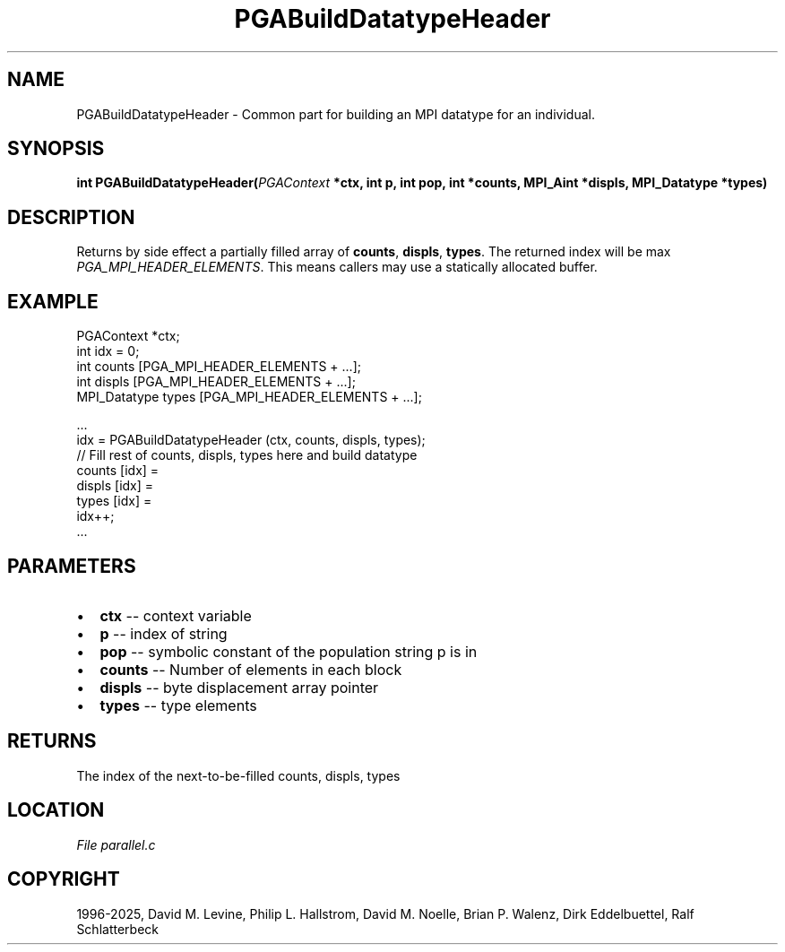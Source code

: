 .\" Man page generated from reStructuredText.
.
.
.nr rst2man-indent-level 0
.
.de1 rstReportMargin
\\$1 \\n[an-margin]
level \\n[rst2man-indent-level]
level margin: \\n[rst2man-indent\\n[rst2man-indent-level]]
-
\\n[rst2man-indent0]
\\n[rst2man-indent1]
\\n[rst2man-indent2]
..
.de1 INDENT
.\" .rstReportMargin pre:
. RS \\$1
. nr rst2man-indent\\n[rst2man-indent-level] \\n[an-margin]
. nr rst2man-indent-level +1
.\" .rstReportMargin post:
..
.de UNINDENT
. RE
.\" indent \\n[an-margin]
.\" old: \\n[rst2man-indent\\n[rst2man-indent-level]]
.nr rst2man-indent-level -1
.\" new: \\n[rst2man-indent\\n[rst2man-indent-level]]
.in \\n[rst2man-indent\\n[rst2man-indent-level]]u
..
.TH "PGABuildDatatypeHeader" "3" "2025-04-19" "" "PGAPack"
.SH NAME
PGABuildDatatypeHeader \- Common part for building an MPI datatype for an individual. 
.SH SYNOPSIS
.B int PGABuildDatatypeHeader(\fI\%PGAContext\fP *ctx, int p, int pop, int *counts, MPI_Aint *displs, MPI_Datatype *types) 
.sp
.SH DESCRIPTION
.sp
Returns by side effect a partially filled array of \fBcounts\fP,
\fBdispls\fP, \fBtypes\fP\&. The returned index will be max
\fI\%PGA_MPI_HEADER_ELEMENTS\fP\&.
This means callers may use a statically allocated buffer.
.SH EXAMPLE
.sp
.EX
PGAContext *ctx;
int idx = 0;
int counts [PGA_MPI_HEADER_ELEMENTS + ...];
int displs [PGA_MPI_HEADER_ELEMENTS + ...];
MPI_Datatype types [PGA_MPI_HEADER_ELEMENTS + ...];

\&...
idx = PGABuildDatatypeHeader (ctx, counts, displs, types);
// Fill rest of counts, displs, types here and build datatype
counts [idx] =
displs [idx] =
types  [idx] =
idx++;
\&...
.EE

 
.SH PARAMETERS
.IP \(bu 2
\fBctx\fP \-\- context variable 
.IP \(bu 2
\fBp\fP \-\- index of string 
.IP \(bu 2
\fBpop\fP \-\- symbolic constant of the population string p is in 
.IP \(bu 2
\fBcounts\fP \-\- Number of elements in each block 
.IP \(bu 2
\fBdispls\fP \-\- byte displacement array pointer 
.IP \(bu 2
\fBtypes\fP \-\- type elements 
.SH RETURNS
The index of the next\-to\-be\-filled counts, displs, types
.SH LOCATION
\fI\%File parallel.c\fP
.SH COPYRIGHT
1996-2025, David M. Levine, Philip L. Hallstrom, David M. Noelle, Brian P. Walenz, Dirk Eddelbuettel, Ralf Schlatterbeck
.\" Generated by docutils manpage writer.
.
